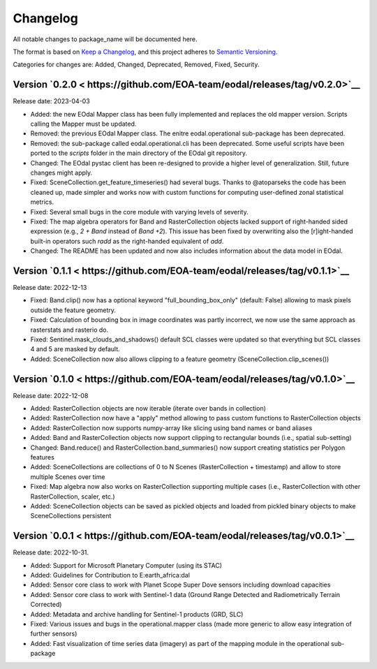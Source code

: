 Changelog
=========

All notable changes to package_name will be documented here.

The format is based on `Keep a Changelog`_, and this project adheres to `Semantic Versioning`_.

.. _Keep a Changelog: https://keepachangelog.com/en/1.0.0/
.. _Semantic Versioning: https://semver.org/spec/v2.0.0.html

Categories for changes are: Added, Changed, Deprecated, Removed, Fixed, Security.

Version `0.2.0 < https://github.com/EOA-team/eodal/releases/tag/v0.2.0>`__
--------------------------------------------------------------------------------

Release date: 2023-04-03

- Added: the new EOdal Mapper class has been fully implemented and replaces the old mapper version. Scripts calling the Mapper must be updated.
- Removed: the previous EOdal Mapper class. The enitre eodal.operational sub-package has been deprecated.
- Removed: the sub-package called eodal.operational.cli has been deprecated. Some useful scripts have been ported to the `scripts` folder in the main directory of the EOdal git repository.
- Changed: The EOdal pystac client has been re-designed to provide a higher level of generalization. Still, future changes might apply.
- Fixed: SceneCollection.get_feature_timeseries() had several bugs. Thanks to @atoparseks the code has been cleaned up, made simpler and works now with custom functions for computing user-defined zonal statistical metrics.
- Fixed: Several small bugs in the core module with varying levels of severity.
- Fixed: The map algebra operators for Band and RasterCollection objects lacked support of right-handed sided expression (e.g., `2 + Band` instead of `Band +2`). This issue has been fixed by overwriting also the [r]ight-handed built-in operators such `radd` as the right-handed equivalent of `add`.
- Changed: The README has been updated and now also includes information about the data model in EOdal.

Version `0.1.1 < https://github.com/EOA-team/eodal/releases/tag/v0.1.1>`__
--------------------------------------------------------------------------------

Release date: 2022-12-13

- Fixed: Band.clip() now has a optional keyword "full_bounding_box_only" (default: False) allowing to mask pixels outside the feature geometry.
- Fixed: Calculation of bounding box in image coordinates was partly incorrect, we now use the same approach as rasterstats and rasterio do.
- Fixed: Sentinel.mask_clouds_and_shadows() default SCL classes were updated so that everything but SCL classes 4 and 5 are masked by default.
- Added: SceneCollection now also allows clipping to a feature geometry (SceneCollection.clip_scenes())

Version `0.1.0 < https://github.com/EOA-team/eodal/releases/tag/v0.1.0>`__
--------------------------------------------------------------------------------

Release date: 2022-12-08

- Added: RasterCollection objects are now iterable (iterate over bands in collection)
- Added: RasterCollection now have a "apply" method allowing to pass custom functions to RasterCollection objects
- Added: RasterCollection now supports numpy-array like slicing using band names or band aliases
- Added: Band and RasterCollection objects now support clipping to rectangular bounds (i.e., spatial sub-setting)
- Changed: Band.reduce() and RasterCollection.band_summaries() now support creating statistics per Polygon features
- Added: SceneCollections are collections of 0 to N Scenes (RasterCollection + timestamp) and allow to store multiple Scenes over time
- Fixed: Map algebra now also works on RasterCollection supporting multiple cases (i.e., RasterCollection with other RasterCollection, scaler, etc.)
- Added: SceneCollection objects can be saved as pickled objects and loaded from pickled binary objects to make SceneCollections persistent


Version `0.0.1 < https://github.com/EOA-team/eodal/releases/tag/v0.0.1>`__
--------------------------------------------------------------------------------

Release date: 2022-10-31.

- Added: Support for Microsoft Planetary Computer (using its STAC)
- Added: Guidelines for Contribution to E:earth_africa:dal
- Added: Sensor core class to work with Planet Scope Super Dove sensors including download capacities
- Added: Sensor core class to work with Sentinel-1 data (Ground Range Detected and Radiometrically Terrain Corrected)
- Added: Metadata and archive handling for Sentinel-1 products (GRD, SLC)
- Fixed: Various issues and bugs in the operational.mapper class (made more generic to allow easy integration of further sensors)
- Added: Fast visualization of time series data (imagery) as part of the mapping module in the operational sub-package
